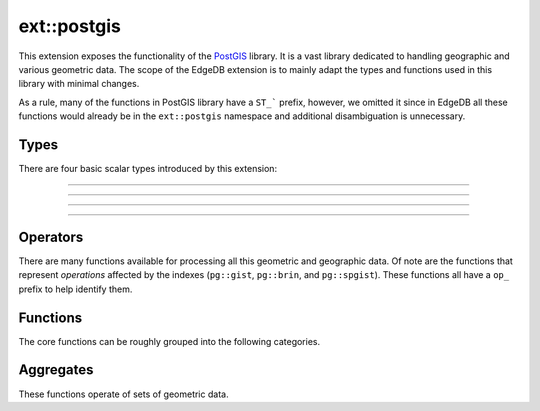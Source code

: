 .. versionadded:: 6.0

.. _ref_ext_postgis:

============
ext::postgis
============

This extension exposes the functionality of the `PostGIS <postgis_>`_ library. It is a vast library dedicated to handling geographic and various geometric data. The scope of the EdgeDB extension is to mainly adapt the types and functions used in this library with minimal changes.

As a rule, many of the functions in PostGIS library have a ``ST_``` prefix, however, we omitted it since in EdgeDB all these functions would already be in the ``ext::postgis`` namespace and additional disambiguation is unnecessary.


Types
=====

There are four basic scalar types introduced by this extension:

----------


.. eql:type:: postgis::geometry

    The type representing 2- or 3-dimensional spatial features.

    By default most of the ``geometry`` values are assumed to be representing planar geometry in a Cartesian coordinate system.

    Every other ``ext::postgis`` scalar type is castable into ``geometry``. Many of the PostGIS functions only accept ``geometry`` as input.


----------


.. eql:type:: postgis::geography

    The type representing spatial features with geodetic coordinate systems.

    The PostGIS ``geography`` data type provides native support for spatial features represented on "geographic" coordinates (sometimes called "geodetic" coordinates, or "lat/lon", or "lon/lat"). Geographic coordinates are spherical coordinates expressed in angular units (degrees).


----------


.. eql:type:: postgis::box2d

    The type representing a 2-dimensional bounding box.


----------


.. eql:type:: postgis::box3d

    The type representing a 3-dimensional bounding box.


Operators
=========

There are many functions available for processing all this geometric and geographic data. Of note are the functions that represent *operations* affected by the indexes (``pg::gist``, ``pg::brin``, and ``pg::spgist``). These functions all have a ``op_`` prefix to help identify them.

.. REFLECT: OPERATORS
Functions
=========

The core functions can be roughly grouped into the following categories.

.. REFLECT: CATEGORIES
.. REFLECT: FUNCTIONS
Aggregates
==========

These functions operate of sets of geometric data.

.. REFLECT: AGGREGATES
.. _postgis:
    https://postgis.net/docs/manual-3.5/
